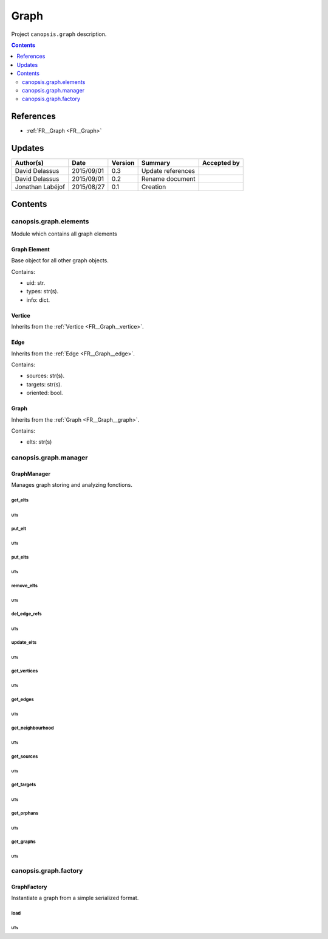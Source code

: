 .. _TR__Graph_backend:

=====
Graph
=====

Project ``canopsis.graph`` description.

.. contents::
   :depth: 2

----------
References
----------

- :ref:`FR__Graph <FR__Graph>`

-------
Updates
-------

.. csv-table::
   :header: "Author(s)", "Date", "Version", "Summary", "Accepted by"

   "David Delassus", "2015/09/01", "0.3", "Update references", ""
   "David Delassus", "2015/09/01", "0.2", "Rename document", ""
   "Jonathan Labéjof", "2015/08/27", "0.1", "Creation", ""

--------
Contents
--------

canopsis.graph.elements
=======================

Module which contains all graph elements

.. _TR__Graph_backend__Element:

Graph Element
-------------

Base object for all other graph objects.

Contains:

- uid: str.
- types: str(s).
- info: dict.

.. _TR__Graph_backend__Vertice:

Vertice
-------

Inherits from the :ref:`Vertice <FR__Graph__vertice>`.

.. _TR__Graph_backend__Edge:

Edge
----

Inherits from the :ref:`Edge <FR__Graph__edge>`.

Contains:

- sources: str(s).
- targets: str(s).
- oriented: bool.

.. _TR__Graph_backend__Graph:

Graph
-----

Inherits from the :ref:`Graph <FR__Graph__graph>`.

Contains:

- elts: str(s)

canopsis.graph.manager
======================

.. _TR__Graph_backend__Manager:

GraphManager
------------

Manages graph storing and analyzing fonctions.

get_elts
>>>>>>>>

UTs
<<<

put_elt
>>>>>>>

UTs
<<<

put_elts
>>>>>>>>

UTs
<<<

remove_elts
>>>>>>>>>>>

UTs
<<<

del_edge_refs
>>>>>>>>>>>>>

UTs
<<<

update_elts
>>>>>>>>>>>

UTs
<<<

get_vertices
>>>>>>>>>>>>

UTs
<<<

get_edges
>>>>>>>>>

UTs
<<<

get_neighbourhood
>>>>>>>>>>>>>>>>>

UTs
<<<

get_sources
>>>>>>>>>>>

UTs
<<<

get_targets
>>>>>>>>>>>

UTs
<<<

get_orphans
>>>>>>>>>>>

UTs
<<<

get_graphs
>>>>>>>>>>

UTs
<<<

canopsis.graph.factory
======================

GraphFactory
------------

Instantiate a graph from a simple serialized format.

load
>>>>

UTs
<<<
